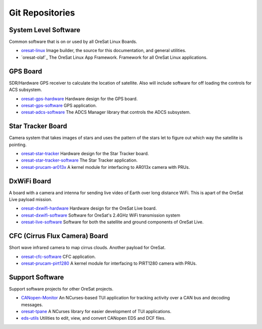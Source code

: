 Git Repositories
================

System Level Software
---------------------

Common software that is on or used by all OreSat Linux Boards.

- `oresat-linux`_ Image builder, the source for this documentation, and
  general utilities.
- `oresat-olaf`_ The OreSat Linux App Framework. Framework for all OreSat
  Linux applications.

GPS Board
---------

SDR/Hardware GPS receiver to calculate the location of satellite. Also will
include software for off loading the controls for ACS subsystem.

- `oresat-gps-hardware`_ Hardware design for the GPS board.
- `oresat-gps-software`_ GPS application.
- `oresat-adcs-software`_ The ADCS Manager library that controls the ADCS
  subsystem.

Star Tracker Board
------------------

Camera system that takes images of stars and uses the pattern of the stars let
to figure out which way the satellite is pointing.

- `oresat-star-tracker`_ Hardware design for the Star Tracker board.
- `oresat-star-tracker-software`_ The Star Tracker application.
- `oresat-prucam-ar013x`_ A kernel module for interfacing to AR013x camera with PRUs.

DxWiFi Board
------------

A board with a camera and intenna for sending live video of Earth over long 
distance WiFi. This is apart of the OreSat Live payload mission.

- `oresat-dxwifi-hardware`_ Hardware design for the OreSat Live board.
- `oresat-dxwifi-software`_  Software for OreSat's 2.4GHz WiFi transmission
  system
- `oresat-live-software`_ Software for both the satellite and ground components
  of OreSat Live. 

CFC (Cirrus Flux Camera) Board
------------------------------

Short wave infrared camera to map cirrus clouds. Another payload for OreSat.

- `oresat-cfc-software`_ CFC application.
- `oresat-prucam-pirt1280`_ A kernel module for interfacing to PIRT1280 camera with PRUs.

Support Software
----------------

Support software projects for other OreSat projects.

- `CANopen-Monitor`_ An NCurses-based TUI application for tracking activity
  over a CAN bus and decoding messages.
- `oresat-tpane`_ A NCurses library for easier development of TUI applications.
- `eds-utils`_ Utilities to edit, view, and convert CANopen EDS and DCF files.

.. OreSat repos
.. _oresat-linux: https://github.com/oresat/oresat-linux
.. _oresat-linux-manager: https://github.com/oresat/oresat-linux-manager
.. _oresat-linux-updater: https://github.com/oresat/oresat-linux-updater
.. _oresat-adcs-software: https://github.com/oresat/oresat-adcs-software
.. _oresat-gps-software: https://github.com/oresat/oresat-gps-software
.. _oresat-gps-hardware: https://github.com/oresat/oresat-gps-hardware
.. _oresat-star-tracker: https://github.com/oresat/oresat-star-tracker
.. _oresat-star-tracker-software: https://github.com/oresat/oresat-star-tracker-software
.. _oresat-prucam-ar013x: https://github.com/oresat/oresat-prucam-ar013x
.. _oresat-dxwifi-hardware: https://github.com/oresat/oresat-dxwifi-hardware
.. _oresat-dxwifi-software: https://github.com/oresat/oresat-dxwifi-software
.. _oresat-live-software: https://github.com/oresat/oresat-live-software
.. _oresat-cfc-software: https://github.com/oresat/oresat-cfc-software
.. _oresat-prucam-pirt1280: https://github.com/oresat/oresat-prucam-pirt1280
.. _CANopen-Monitor: https://github.com/oresat/CANopen-Monitor
.. _oresat-tpane: https://github.com/oresat/oresat-tpane
.. _eds-utils: https://github.com/oresat/eds-utils
